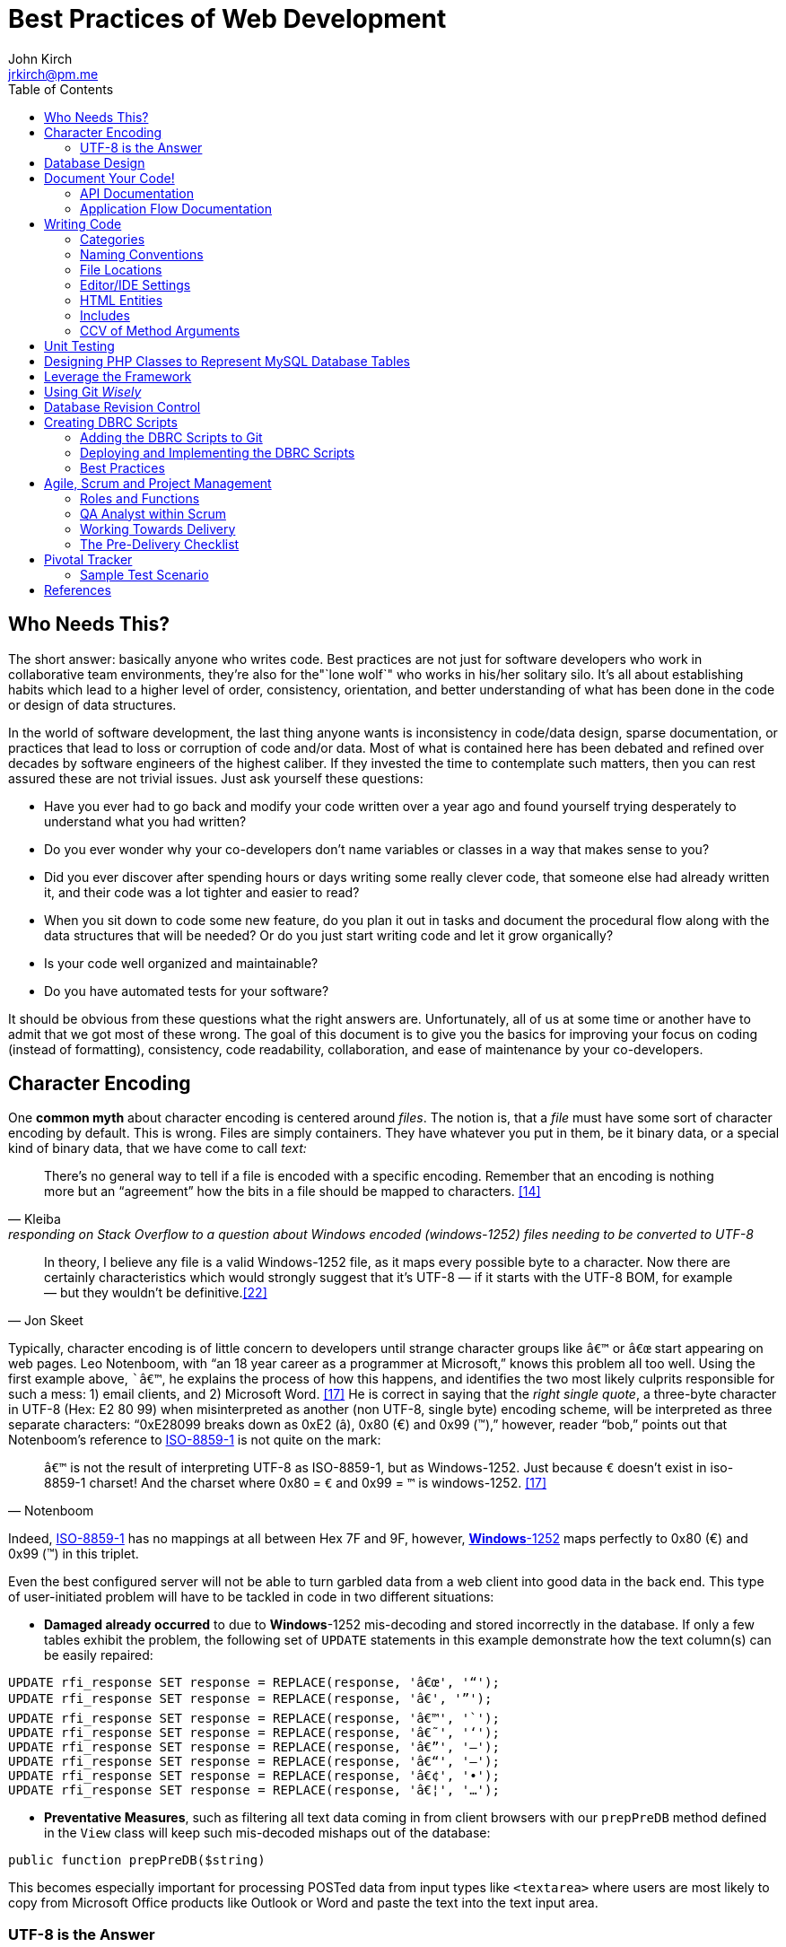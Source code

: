 = Best Practices of Web Development
John Kirch <jrkirch@pm.me>
:layout: post
:toc: left
:icons: font
:experimental: true

== Who Needs This?

The short answer: basically anyone who writes code.
Best practices are not just for software developers who work in collaborative team environments, they`'re also for the"`lone wolf`" who works in his/her solitary silo.
It`'s all about establishing habits which lead to a higher level of order, consistency, orientation, and better understanding of what has been done in the code or design of data structures.

In the world of software development, the last thing anyone wants is inconsistency in code/data design, sparse documentation, or practices that lead to loss or corruption of code and/or data.
Most of what is contained here has been debated and refined over decades by software engineers of the highest caliber.
If they invested the time to contemplate such matters, then you can rest assured these are not trivial issues.
Just ask yourself these questions:

* Have you ever had to go back and modify your code written over a year ago and found yourself trying desperately to understand what you had written?
* Do you ever wonder why your co-developers don`'t name variables or classes in a way that makes sense to you?
* Did you ever discover after spending hours or days writing some really clever code, that someone else had already written it, and their code was a lot tighter and easier to read?
* When you sit down to code some new feature, do you plan it out in tasks and document the procedural flow along with the data structures that will be needed? Or do you just start writing code and let it grow organically?
* Is your code well organized and maintainable?
* Do you have automated tests for your software?

It should be obvious from these questions what the right answers are.
Unfortunately, all of us at some time or another have to admit that we got most of these wrong. The goal of this document is to give you the basics for improving your focus on coding (instead of formatting), consistency, code readability, collaboration, and ease of maintenance by your co-developers.


== Character Encoding

One *common myth* about character encoding is centered around _files_.
The notion is, that a _file_ must have some sort of character encoding by default.
This is wrong.
Files are simply containers.
They have whatever you put in them, be it binary data, or a special kind of binary
data, that we have come to call _text:_

[quote,  Kleiba, "responding on Stack Overflow to a question about Windows encoded (windows-1252) files needing to be converted to UTF-8" ]
____
There`'s no general way to tell if a file is encoded with a specific encoding.
Remember that an encoding is nothing more but an "`agreement`" how the bits in a file should be mapped to characters.  <<kleiba>>
____


[quote, Jon Skeet]
____
In theory, I believe any file is a valid Windows-1252 file, as it maps
every possible byte to a character.
Now there are certainly characteristics which would strongly suggest that it`'s UTF-8 — if it starts with the UTF-8 BOM, for example — but they wouldn`'t be definitive.<<skeet>>
____


Typically, character encoding is of little concern to developers until strange character groups like `â€™` or `â€œ` start appearing on web pages.
Leo Notenboom, with "`an 18 year career as a programmer at Microsoft,`" knows this problem all too well.
Using the first example above, ``â€™`, he explains the process of how this happens, and identifies the two most likely culprits responsible for such a mess: 1) email clients, and 2)
Microsoft Word. <<notenboom>>
He is correct in saying that the _right single quote_, a three-byte character in UTF-8 (Hex: E2 80 99) when misinterpreted as another (non UTF-8, single byte) encoding scheme, will be interpreted as three separate characters: "`0xE28099 breaks down as 0xE2 (â), 0x80 (€) and 0x99 (™),`" however, reader "`bob,`" points out that Notenboom`'s reference to http://en.wikipedia.org/wiki/ISO/IEC_8859-1[ISO-8859-1] is not quite on the mark:

[quote, Notenboom]
____
`â€™` is not the result of interpreting UTF-8 as ISO-8859-1, but as Windows-1252.
Just because `€` doesn`'t exist in iso-8859-1 charset!
And the charset where 0x80 = `€` and 0x99 = `™` is windows-1252. <<notenboom>>
____

Indeed, http://en.wikipedia.org/wiki/ISO/IEC_8859-1[ISO-8859-1] has no mappings at all between Hex 7F and 9F, however, http://en.wikipedia.org/wiki/Code_page_1252[*Windows*-1252] maps perfectly to 0x80 (€) and 0x99 (™) in this triplet.

Even the best configured server will not be able to turn garbled data from a web client into good data in the back end.
This type of user-initiated problem will have to be tackled in code in two different situations:

* *Damaged already occurred* to due to **Windows**-1252 mis-decoding and
stored incorrectly in the database. If only a few tables exhibit the
problem, the following set of `UPDATE` statements in this example
demonstrate how the text column(s) can be easily repaired:

[source,sql]
----
UPDATE rfi_response SET response = REPLACE(response, 'â€œ', '“');
UPDATE rfi_response SET response = REPLACE(response, 'â€', '”');
UPDATE rfi_response SET response = REPLACE(response, 'â€™', '`');
UPDATE rfi_response SET response = REPLACE(response, 'â€˜', '‘');
UPDATE rfi_response SET response = REPLACE(response, 'â€”', '–');
UPDATE rfi_response SET response = REPLACE(response, 'â€“', '—');
UPDATE rfi_response SET response = REPLACE(response, 'â€¢', '•');
UPDATE rfi_response SET response = REPLACE(response, 'â€¦', '…');
----

* **Preventative Measures**, such as filtering all text data coming in
from client browsers with our `prepPreDB` method defined in the `View`
class will keep such mis-decoded mishaps out of the database:

//code,brush:php;first-line:128;
[source,php]
public function prepPreDB($string)


This becomes especially important for processing POSTed data from input types like `<textarea>` where users are most likely to copy from Microsoft Office products like Outlook or Word and paste the text into the text input area.


=== UTF-8 is the Answer

[quote, Harold, IBM Developer]
____
Universality is the first and most compelling reason to choose UTF-8.
It can handle pretty much every script in use on the planet today.

The real kicker is that by design, UTF-8 is a much more robust and easily
interpretable format than any other text encoding designed before or
since. First, unlike UTF-16, UTF-8 has no endianness issues. Big-endian
and little-endian UTF-8 are identical, because UTF-8 is defined in terms
of 8-bit bytes rather than 16-bit words. UTF-8 has no ambiguity about
byte order that must be resolved with a byte order mark or other
heuristics.

An even more important characteristic of UTF-8 is statelessness. Each
byte of a UTF-8 stream or sequence is unambiguous. In UTF-8, you always
know where you are – that is, given a single byte you can immediately
determine whether it`'s a single-byte character, the first byte of a
two-byte character, the second byte of a two-byte character, or the
second or third or fourth byte of a three- or four-byte character. <<harold>>
____

== Database Design

* *Database Table names* are _singular_ (not plural) and are all
lowercase with underscores, e.g. `acl_attribute_set`
* The *first column* of each database table should be named `id` and be
defined as `unsigned NOT NULL AUTO_INCREMENT`. Additionally, it should
be defined as a `PRIMARY KEY`.
* Create new tables with `Storage Engine: InnoDB` and
`Collation: utf8_unicode_ci`.
* Create _every_ table with a `PRIMARY KEY`. Without it, the PHP
Framework does not work as well. Having a `PRIMARY KEY` just makes life
easier when debugging.
* When creating `INT, SMALLINT` or `TINYINT` columns, change
`Attributes` to `UNSIGNED`.
* If the maximum value of an `INT` column will never exceed 65,000,
change the column type to `SMALLINT`. If it will never exceed 255, then
change it to `TINYINT`.
* Design columns functioning as `FOREIGN KEYS` (usually type `INT`) to
be `NULL` if there is a possibility that some rows in the table will not
have a match on any `PRIMARY KEY` column value of the foreign (joined)
table, since `FOREIGN KEY` constraints will never allow a value of 0
(the default value when inserting a new row with no value specified for
a column of type `INT` and `NOT NULL`).
* For columns functioning as a flag for "`either/or`" cases like
`yes/no, true/false,                     active/inactive, open/closed`,
etc. define them as `TINYINT` and use 1 or 0 instead.
* For short lookup tables, consider not creating a separate table at all
if there is little possibility of the contents ever changing _and_ the
lookup values will _not_ be used by any other tables. If these criteria
match, then set them up as a column of type `ENUM`, e.g.
`'Open','Investigating','Resolved','Workaround Found',                     'Resolution Not Possible','Closed'`.


== Document Your Code!

=== API Documentation

* All code should be thoroughly documented _before_ it is written. The
standard commenting style recognized by *Doxygen* should be used, e.g.

[source,php]
----
require_once 'Solr.php';
// $Id$
/**
 * @brief OASYS = Our Archival System
 * @author John Kirch
 * @details A class to transfer files between the Linux filesytem and Amazon S3 and index the files
 * along with the storage of rudimentary meta data.
 * @version 2.1
 */
// $Log$

class Oasys extends Core {
    public $id;
    public $fs;
    public $s3;
    public $sha1;
    public $size;
    protected $child_class = 'Oasys_Meta';
    protected $upgraded_column_names;
    protected $column_aliases;
    protected $s3_obj;
/**
 * @details \b $joined is an array of predefined structure used by Core->byId or Core->count() to determine which tables
 * are to be joined, the join relationships and conditions, and which columns from the foreign tables to be included
 * as "local" columns/public variables in the current class/object.
 * \li Each \b key of a \b$join array is the name of the class representing a foreign table to be joined. In this case
 * the first join is defined by referencing class name \em Oasys_Filetype
 * \li Each \b key in the array refrences a subarray of 4 key/value pairs. The keys are string value constants:
 * \li \b type defines which type of join to use.  In this case it will be a \b LEFT \b JOIN
 * \li \b class is \b NULL if the join is between \em this class/table (represented by the current class, \em Oasys)
 * and the table to be joined.  Notice that the second table to be joined (second key of this array, \em Oasys_Filetype_Icon)
 * has \b class set to another class/table, i.e. \em Oasys_Filetype because our class/table \em Oasys has no foreign key
 * column for joining the two tables, thus we must tell the framework which prevously joined class/table can be used for
 * joining, thus the value of 'Oasys_Filetype'
 * \li \b fk_column the column/public variable in \em this class/table that represents the foreign key on the
 * \b primary \b key \b column of the table to be joined.
 * \li \b columns is set to an \em array of \em string \em literals which represent the columns of the joined table
 * to be included as public variables when the object is instantied via the \em Core->byId method.
 */
    protected $joined = array(
        'Oasys_Filetype' => array(
            'type' => 'LEFT',
            'class' => null,
            'fk_column' => 'filetype_id',
            'columns' => array('ext','mime','filetype'),
        ),
        'Oasys_Filetype_Icon' => array(
            'type' => 'LEFT',
            'class' => 'Oasys_Filetype',
            'fk_column' => 'icon',
            'columns' => array('icon_filename'),
        ),
    );

/**
 * @param $id \em scalar Either an integer representing the primary key value of a row, or the SHA1 hash
 * @param $join_tables \em integer pseudo-boolean (0 or 1) or \em boolean flag to instruct method to join tables or not
 * @param $s3_ssl integer pseudo-boolean (0 or 1) or boolean flag to override value set in
 *         /config/siste_config.php
 *         If it evaluates to TRUE, then the S3 class will attempt to coommunicate with the S3 bucket over SSL.
 */
    function __construct($id=null,$join_tables=null,$s3_ssl=null) {
        parent::__construct();
        $join_tables = $this->setDefault($join_tables,$this->join_tables);
        $join_tables = $this->boolval($join_tables);
----

To see how these comments were rendered into beautiful documentation, see our API Documentation for the http://w3.cpmtoolbox.com/api_docs/html/classOasys.html[Oasys class], then scroll down to the sections on *Detailed Description* and **Constructor & Destructor Documentation**.

=== Application Flow Documentation

* In accordance with the best practice of writing the documentation
before writing a single line of code, here is an example of how that
might unfold:

[source,php]
----
/*    Script to showcase the power of the Framework

    * Focus our demo on Change Orders with Project ID = 5926
    * Define our One-to-Many relationship as 1 Parent Project to many Change Orders
    * Get the IDs of the Change Orders belonging to Project ID 5926
    * Create a subset of Change Order Numbers we wish to display
    * Define which Change Order columns we wish to display
    * Define which Change Order Line Item columns we are interested in displaying
    * FOR EACH Change Order ID now in the list of interesting Change Order IDs
        +    Instantiate an object of class Change_Order using this Change Order ID
        +    IF this Change Order Number is in our list of interesting Change Orders then show it:
            *    Convert the Change_Order Object into an array of keys => values akin to the
                arrays returned by MDB2::getRow , i.e. an array of column_name => row_value pairs
            *    Set up the Primitive UI/Output for demo purposes
            *    Output the results using the inherited "dump" method
            *    Get the IDs of the Change Order Line Items belonging to this Change Order
            *    FOR EACH Change_Order_Item, now that we have a list of their row IDs:
                +    Instantiate an object of class Change_Order_Items using this Change Order Item row ID
                +    Convert the Change_Order_Item Object into an array of keys => values akin to the
                    arrays returned by MDB2::getRow , i.e. an array of column_name => row_value pairs
                +    Output the results using the inherited "dump" method
            *    END of iteration over each Change_Order_Item
            *    Now that we're finished with this Change Order and its line items, output a separator line
        + END IF Block for our subset of interesting Change Order Numbers
    * END iteration over the returned Change Order IDs
*/
----
* Once the application flow has been documented in the form of code comments, the process of inserting the actual code becomes a trivial pursuit:

[source,php]
----
// Focus our demo on Change Orders with Project ID = 5926
$project = new Project(5926);

// Define our One-to-Many relationship as 1 Parent Project to many Change Orders
$project->child_class = 'Change_Order';
echo "$project->name - $project->brand [Oracle ID: $project->oracle_id]";

// Get the IDs of the Change Orders belonging to Project ID 5926
$change_orders = $project->children();

// Create a subset of Change Order Numbers we wish to display
$co_numbers = array(8,11,12,13,16);

// Define which Change Order columns we wish to display
$co_columns = array(
    'number','total_not_to_exceed','overhead_profit','permit_fee',
    'sales_tax','reason_code','po_number','cas_number','processed_date'
);
// Define which Change Order Line Item columns we are interested in displaying
$co_item_columns = array('wbs_code','category','type','units','cost','description');

// FOR EACH Change Order ID now in the list of interesting Change Order IDs
foreach ($change_orders as $co_id) {
    // Instantiate an object of class Change_Order using this Change Order ID
    // This line could also have been written as:
    // $co = new Change_Order($co_id);
    $co = new $project->child_class($co_id);

    // IF this Change Order Number is in our list of interesting Change Odrers then show it
    // See lines 52,53
    if (in_array($co->number,$co_numbers)) {

        // Convert the Change_Order Object into an array of keys => values akin to the
        // arrays returned by MDB2::getRow , i.e. an array of column_name => row_value pairs
        $co_info = $co->valuesOf($co_columns,$formatted=1);

        // Set up the Primitive UI/Output for demo purposes
        echo "Change Order:";
        // Output the results using the inherited "dump" method
        $co->dump($co_info);

        // Get the IDs of the Change Order Line Items belonging to this Change Order
        // Unlike $project->children(), there is no need to specific a value of
        // $co->child_class because it has only 1 child: Change_Order_Item  which is
        // Pre-defined in the Change_Order class:
        // public $child_class = 'Change_Order_Item';
        $co_items = $co->children();

        // FOR EACH Change_Order_Item, now that we have a list of their row IDs:
        foreach ($co_items as $co_item_id) {
            // Instantiate an object of class Change_Order_Items using this Change Order Item row ID
            $co_item = new $co->child_class($co_item_id);

            // Convert the Change_Order_Item Object into an array of keys => values akin to the
            // arrays returned by MDB2::getRow , i.e. an array of column_name => row_value pairs
            $co_item_info = $co_item->valuesOf($co_item_columns,1);

            // Output the results using the inherited "dump" method
            echo "Change Order Line Item:";
            $co->dump($co_item_info);
        } // END of iteration over each Change_Order_Item
        // Now that we're finished with this Change Order and its line items, output a separator line
        echo "";
    } // END IF Block for our subset of interesting Change Order Numbers
} // END iteration over the returned Change Order IDs
----

== Writing Code

Once the documentation has been finished and the procedural flow of the application have been laid out in code comments, a developer might think, the only remaining task would be to focus on the mechanics of writing the PHP code.
There are some higher level considerations that need attention before going any further.
Questions like, "`What about PHP classes functioning as general purpose libraries that are not procedural in nature?`"
Or, "`How should I name my variables?`"
Also, "`Where should my PHP scripts be stored within the filesystem?`"

=== Categories

Some of the questions above can only be answered within the context of
_code purpose_.
Once we establish the various categories of PHP scripts, how we name them, where they should be placed within the server`'s file system and whether or not they need special access permissions leads us to establish these basic categories:

* *CSS*
.  Site specific themes
.  Special purpose CSS styles, e.g. for internal documentation
* *HTML* files for static content or includes
* *Javascript* and/or *jQuery* scripts/plugins
* *PHP* code
. *Back-end libraries* comprised entirely of classes, e.g. our
framework or tool-specific libraries
. *Front-end scripts* directly responsible for generating UX/UI, i.e.
devoid of of class definitions. This can also include helper scripts for
processing form data send by the user, or Ajax calls. These scripts are
typically highly procedural.
. Unit Tests
. *Back-end _scripts_* run via `cron` for data feeds or system maintenance

These categories listed above will be referred to later on when
establishing the various best practices specific to them.

=== Naming Conventions

* *Class names* are CamelCased, with an initial capital, e.g.
+
[source,php]
----
class BadFunctionCallException extends LogicException{}
----
+
* Class names *defining Database Tables* mimic the table
name, but capitalize the first letter of each element, e.g. the DB table
`acl_attribute_set` is represented by
+
[source,php]
----
class Acl_Attribute_Set extends Core {
    public $id;
----
+
* Function names are CamelCased with an initial lowercase.
+
[source,php]
----
public function byItemIdPriceEffectiveDate($item_id,$date) {
----
+
* *Avoid prepending the word _get_ to Method or Function names* if possible.
+
[source,php]
----
public function mostRecent($where=null) {
----
+
is preferred over
+
[source,php]
----
public function getMostRecent($where=null) {
----
+
* *File names* containing PHP Classes following the same pattern as the class name, `MaterialOrder.php`
* Try to have only **one PHP Class per file**, unless the classes form a
semantic group that are usually used frequently used together by
application code or have strong dependencies on each other
* *PHP application script filenames* are all lowercase with underscores,
e.g. `finalize_bid.php`
* *PHP variable names* follow the same rules as PHP application script filenames: are all lowercase with underscores, e.g. `$parent_id_column`
* Use lowercase forms of *reserved keywords* unless PHP documentation uses caps, e.g. `true | false | null | self  `
however *constants* are usually in caps: `ENT_QUOTES  | PREG_SET_ORDER `

=== File Locations

* PHP Back-end libraries: __docroot__`/lib/`
* PHP Front-end scripts: __docroot__`/projects/module/`
* PHP Unit Tests: __docroot__`/lib/unit/`

=== Editor/IDE Settings

Configure your editor or http://en.wikipedia.org/wiki/Integrated_development_environment[IDE] as follows:

* **UNIX line endings**: `\n`, _not_ Windows `\r\n`.
* **Indentation**: The debate over (hard) `TABS` versus _soft tabs_ (4
spaces), is anything but new. Each has its pros and cons. But, to be more mainstream and "compatible" with the majority of web development teams and the languages they typically use, _soft tabs_ seems to get the popular vote. Consequently, all new code should contain only _soft tabs_.
* **Display Whitespace**: In
https://www.jetbrains.com/phpstorm/documentation/[PhpStorm] this can be
turned on via [File] [Settings] [Editor] [General] [Appearance]. Trailing whitespace is like an unmade bed. If your IDE has setting to automatically remove trailing whitespace, make sure it is activated.
* **Encoding**: `UTF-8`, _not_ `ISO-8859-1`, and most certainly never
`Windows-1252`

=== HTML Entities

*When Should One Use HTML Entities?*
Very rarely.
"`It seems that currently the best practice is to forgo using HTML entities and use the actual UTF-8 character instead.
The reasons listed are as follows:

. UTF-8 encodings are easier to read and edit for those who understand what the character means and know how to type it.
. UTF-8 encodings are just as unintelligible as HTML entity encodings for those who don`'t understand them, but they have the advantage of rendering as special characters rather than hard to understand decimal or hex encodings.

[quote,Brendel]
____
As long as your page`'s encoding is properly set to UTF-8, you should use the actual character instead of an HTML entity.
____

=== Includes

First of all, http://us2.php.net/manual/en/function.require.php[read up on] the differences between `include, require,` and `require_once`.
Second, note that they are PHP statements (not functions), and you do not need to use parentheses around the filename.

* Use `require_once` for PHP Back-end library files.
* Use `include` for anything else that gets used more than once in the codebase.

=== CCV of Method Arguments

What is CCV?
Just another example of America`'s love of three-letter acronyms.
Actually, for lack of a better label, **C**ontent/**C**ontext **V**alidation of class method arguments is an attempt prevent developers from passing incorrect arguments that could otherwise return invalid results or a `FATAL ERROR`.
It should always be employed when an argument requires an `OBJECT` instead of a string, or is there is high risk of ambiguity in the variable type, e.g. `$user` (id, name, or object?) or for instance `$date_onsite_planned` (string, integer, DateTime object, or CpmDateTime object?).

Some of the built-in PHP functions such as these can be employed with some degree of success:
`is_​array, is_​bool, is_​callable, is_​double, is_​float, is_​int, is_​integer, is_​long, is_​null,is_​numeric, is_​object, is_​real, is_​resource, is_​scalar, is_​string, isset`.
Never use `is_​object` when you can lock it down to the specific class with `instanceof`. It should also be noted that `is_a` is a function, whereas `instanceof` is a language construct.

Examples of CCV:

// code,brush:php;first-line:24;highlight:[24,31]
[source,php]
----
public function __construct($id=null,$user=null) {
        parent::__construct();
        if($id && is_numeric($id)){
                $this->byId($id);
        } else if (strlen($id)) {
                $this->byName($id);
        }
        if ($user instanceof User)
                $this->code = $user->language;
}
----

// code,brush:php;first-line:413;highlight:[415,421,423]
[source,php]
----
class Log extends View {
    public $html;
    public $options = array(
        'input' => 'text',        // or 'html'
        'output' => 'html',     // also 'text' or 'raw'
        'append' => null,        // or 'echo' which will immediately echo the input
    );

    function __construct($options) {
        parent::__construct();
        if (is_array($options) && count($options)) {
            $this->options['input'] = $this->setDefault($options['input'],$this->options['input']);
            $this->options['output'] = $this->setDefault($options['output'],$this->options['output']);
            $this->options['append'] = $this->setDefault($options['append'],$this->options['append']);
        }
    }

----

// code,brush:php;first-line:2030;highlight:[2030,2032,2034,2036]
[source,php]
----
    function __construct($user = NULL, $store = NULL, $project = NULL) {
        parent::__construct();
        if ($user instanceOf User)
            $this->user = $user;
        if ($store instanceOf Store)
            $this->store = $store;
        if ($project instanceOf Project)
            $this->project = $project;
----


== Unit Testing

Our Scrum trainer, Mike Cohen, stressed writing unit tests _before_ writing the application code.
"`At the base of the test automation pyramid is unit testing. Unit testing should be the foundation of a solid test automation strategy and as such represents the largest part of the pyramid.`" link:#cohen[[Cohen]]

So you might think unit testing is ho hum and just icing on the cake?
The PHP developers Mike Naberezny and Matthew Weier O`'Phinney at Zend don`'t share this opinion.
Twelve of their slides (38-49) for their presentation on PHP Developer Best Practices were dedicated to the topic.link:#naberezny[[Naberezny/O`'Phinney]]
The following are some of the main points – taken verbatim – from those slides (my emphasis added in boldface):

* Untested code can be fragile and prone to regression.
* *No time to write tests? Start writing tests instead of reloading your browser and doing senseless debugging. Increase your productivity and product quality.*
* Start by testing the most critical aspects of your code, strive for testing all of your code. Be practical.
* link:#bergmann[PHPUnit] is one of the most feature-rich and widely-used testing frameworks.
* Learning to write good object oriented code that is easily testable takes practice and discipline.
* *Wrapping your functions in classes is not the same as object oriented design.*
* A great deal of PHP code is extremely difficult to test due to poor design.
  Learn to design for testability.
* Increase your confidence in changes. Your tests will fail if you break something.

To see some examples of PHPUnit testing for the CPM Toolbox, browse the appropriate link:#scripts[relative path].

== Designing PHP Classes to Represent MySQL Database Tables

Our in-house PHP Framework offers special Core methods tailor made for querying and manipulating MySQL database tables:

// code,brush:php;first-line:406;
[source,php]
----
public function byId($id,$join_tables=null)
----

// code,brush:php;first-line:477;
[source,php]
----
public function byName($name,$join_tables=null)
----

// code,brush:php;first-line:491;
[source,php]
----
public function byWhere($where=null,
                        $order_by=null,
                        $return_scalar_for_single_row=1,
                        $limit=0,
                        $offset=0)
----

// code,brush:php;first-line:883;
[source,php]
----
public function add($data)
----

// code,brush:php;first-line:925;
[source,php]
----
public function update($new_values,$where=null)
----

// code,brush:php;first-line:944;
[source,php]
----
public function delete($val)
----

// code,brush:php;first-line:954;
[source,php]
----
public function columnSum($column,$where=null)
----

// code,brush:php;first-line:965;
[source,php]
----
public function deactivate($val=null)
----

// code,brush:php;first-line:545;
[source,php]
----
public function mostRecent($where)
----

// code,brush:php;first-line:556;
[source,php]
----
public function count($where)
----

// code,brush:php;first-line:748;
[source,php]
----
public function idName($name_column=null,
                       $case=null,
                       $where=null,
                       $order_by=null)
----

// code,brush:php;first-line:777;
[source,php]
----
public function nameId($name_column=null,
                       $case=null,
                       $where=null)
----

// code,brush:php;first-line:798;
[source,php]
----
public function listOfNames($ids=null,
                            $name_column=null,
                            $case=null,
                            $delimiter=null)
----

// code,brush:php;first-line:814;
[source,php]
----
public function listOfShortNames($ids)
----

// code,brush:php;first-line:818;
[source,php]
----
public function allIds($active=1)
----

// code,brush:php;first-line:825;
[source,php]
----
public function allRecords($active=1)
----

// code,brush:php;first-line:832;
[source,php]
----
public function assoc($where=null,
                      $order_by=null,
                      $limit=0,
                      $offset=0)
----


// code,brush:php;first-line:849;
[source,php]
----
public function duplicates($rec_to_add)
----

These methods require you to set certain public and/or protected
variable names in the PHP class defining the MySQL table in order to
function properly. The most commonly used special purposed, DB-centric
PHP variables are:

___________________________________________________________________________________________________________________________________________________________________________________________________________________________________________________________________
`$id, $active, $pk, $table, $index_column, $name_column, $shortname_column, $active_column,                         $has_active_column, $modified_column, $delimiter, $join_tables, $parent_fk_colmn, $child_class,                         $data_type `
(public_variable_name =>
data_type),`                         $upgraded_column_names` (array of
old_column_name =>
new_public_variable_name),`                         $child_class, $group_by, $column_aliases`
(array of public_variable => alias_public_variable_name),
`                         $unique` (array of column_names which when
__combined__, must be unique), `                         $joined` (a
complex array of arrays defining table joins; see
http://w3.cpmtoolbox.com/api_docs/html/classOasys.html[details] under
the _Member Data Documentation_ section [bottom of the document])
___________________________________________________________________________________________________________________________________________________________________________________________________________________________________________________________________

* Specialized Public (or Protected) Variables with reserved functions
within the Framework, e.g.

[source,php]
----
public $id;
public $active;
protected $order_by = array('date'=>'DESC'); // See class Mim_Price
public $name_column = 'brand';  // See class Brand
public $shortname_column = 'short'; // See class Brand
public $delimiter = ', ';  // See class Brand
public $data_type = array(
    // Valid, supported data_type values are:
    //        'date','datetime','currency','percent','number'
    'sourcing_approval_date' => 'datetime',
    'vendor_quote_review_date' => 'datetime',
    'vendor_shipping_review_date' => 'datetime',
    'rts_date' => 'date',
    'rts_marked_date' => 'datetime',
    'ship_date' => 'date',
    'shipping_marked_date' => 'datetime',
    'receive_date' => 'date',
    'received_marked_date' => 'datetime',
);
protected $join_tables = 1;
protected $table = 'cmr_lines';
protected $pk = 'cmr_line_id';
protected $has_active_column = 1;
protected $upgraded_column_names = array(
    'cmr_line_id' => 'id',
    'shipping_tracking_information' => 'tracking',
);
protected $parent_fk_column = 'cmr_id';
protected $child_class = 'Project'; // See class Store
protected $group_by = 'cmr_id';
protected $unique = array(
    'cmr_id',
    'item_id',
    'active',
);
protected $column_aliases = array('sku'=>'part_number');
protected $joined = array(
    'Mim_Item' => array(
        'type' => 'INNER',
        'class' => null,
        'fk_column' => 'item_id',
        'columns' => array('description'),
    ),
    'Mim_Parent_Child' => array(
        'type' => 'INNER',
        'class' => 'Mim_Item',
        'fk_column' => 'parent_child_id',
        'columns' => array(),
    ),
    'Mim_Sku' => array(
        'type' => 'INNER',
        'class' => 'Mim_Parent_Child',
        'fk_column' => 'parent_id',
        'columns' => array('sku'),
    ),
    'Vendor' => array(
        'type' => 'LEFT',
        'class' => 'Mim_Sku',
        'fk_column' => 'vendor_id',
        'columns' => array('vendor_id','vendor_name'),
    ),
);
----
* It is *absolutely required* that the _minimal_ `__construct` method be
this boiler plate code, where `$id` represents the value of the PRIMARY
KEY of a row in the table:

[source,php]
----
function __construct($id=null) {
    parent::__construct();
    if ($id) {
        $this->byId($id);
    }
}
----

* In the case of table with a _unique_ name column, the protected or
public variable `$name_column` should be set to the name of that column
in the schema, and the following boiler plate `__construct` method
*must* include the `ELSEIF BLOCK` allowing for the developer to
optionally instantiate an object using a value in that _name_ column:

[source,php]
----
function __construct($id=null) {
    parent::__construct();
    if ($id && is_numeric($id)){
        $this->byId($id);
    } elseif (strlen($id)) {
        $this->byName($id);
    }
}
----

* Use the following boiler plate `__construct` method if the class
representing a MySQL Database Table should have the option to join
related tables:

[source,php]
----
function __construct($id=null,$join_tables=null) {
    parent::__construct();
    $join_tables = $this->setDefault($join_tables,$this->join_tables);
    $join_tables = $this->boolval($join_tables);
    if ($id && is_numeric($id)) {
        $this->byId($id,$join_tables);
    } elseif (strlen($id)) {
        $this->byName($id,$join_tables);
    }
}
----

* Any additional input arguments should be in second (or third, if
`$join_tables` is present) position, i.e. in _last_ or _final_ position:

== Leverage the Framework

* To build upon the concepts touched upon in the link:#db_class[PHP DB
Classes] section, and to demonstrate the actual execution of the code
sample from the previous section on link:#app_flow[Application Flow
Documentation], the efficiency of the using framework classes and
methods shines here. The output generated by the following code can be
viewed here: link:/demo/children/[Change Orders on Project ID 5926]

[source,php]
----
// Perfect Example of Leveraging the Framework
// Let's take a look at how tight this code really is without the comments.
// That's a lot of functionality for only 26 lines of code:
$project = new Project(5926);
$project->child_class = 'Change_Order';
echo "$project->name - $project->brand [Oracle ID: $project->oracle_id]";
$change_orders = $project->children();
$co_numbers = array(8,11,12,13,16);
$co_columns = array(
    'number','total_not_to_exceed','overhead_profit','permit_fee',
    'sales_tax','reason_code','po_number','cas_number','processed_date'
);
$co_item_columns = array('wbs_code','category','type','units','cost','description');
foreach ($change_orders as $co_id) {
    $co = new $project->child_class($co_id);
    if (in_array($co->number,$co_numbers)) {
        $co_info = $co->valuesOf($co_columns,$formatted=1);
        echo "Change Order:";
        $co->dump($co_info);
        $co_items = $co->children();
        foreach ($co_items as $co_item_id) {
            $co_item = new $co->child_class($co_item_id);
            $co_item_info = $co_item->valuesOf($co_item_columns,1);
            echo "Change Order Line Item:";
            $co->dump($co_item_info);
        }
        echo "";
    }
}
----

Defining the `public $data_type` array for certain DB columns that store
currency values, percent values, and numeric values in the
`Change_Order` and `Change_Order_Item` classes respectively, defining
the `Change_Order` class to be the `$child_class` of the `Project`
class, defining the `Change_Order_Item` class to be the `$child_class`
of the `Change_Order` class, along with the use of the `Core` methods
`children()` and `valuesOf($column_names,$format=[0 or 1])` was pivotal
in demonstrating the true power of the framework. +
Once these tools are put into play, there is hardly a need for writing
SQL queries or to format percent values, dollar amounts, or date/time
formats coming out of the database:

----
        [total_not_to_exceed] => $3,900.00
        [overhead_profit] => 6.00%
        [permit_fee] => $0.00
        [sales_tax] => $0.00
        [processed_date] => 05/31/2012 06:32 am
        [units] => 109
        [cost] => $20.23
----

(see the output from link:/demo/children/[Change Orders on Project ID
5926])

== Using Git _Wisely_

Revision control systems like CVS, SVN, Git, or Hg play a major role in
collaborative software development. Curiously enough, they are even used
by non-software developers who need to refine text documents through
several iterations of revision and by individual software developers
working in their own silo apart from any collaborative projects. The
benefits of being able to go back to previous versions of your code,
back to a "`last known working configuration,`" or to fork off a new
branch and "`take a walk on the wild side`" with your application without
having to destroy a stable working version are enormous. The power of
new tools like SVN, Git, or Hg are, however, like a double-edged sword:
if not careful, you may end up hurting yourself or your fellow
co-developers. With Git`'s distributed RCS design, a lot of that danger
has been mitigated, however, when used unwisely or carelessly, there is
still a possibility of shooting oneself in the foot. These best
practices should be effective in avoiding those pitfalls:

* **_Know_ which branch you currently have checked out**. `git branch`
should be easy to find in your Linux (or OS X) command line history. If
you already started work and made changes with the wrong branch checked
out, there is way to resolve this problem for each of two possible
situations:
. **The code is new**, i.e. a new file that is not yet being tracked
in Git: +
 `git checkout <__correct branch name__>` +
 After completing work on the new item(s), do a +
 `git add <__new_filename__>` +
 And then a `git commit`
. *The code is already being tracked* and attempting to checkout the
correct branch results in a Git error message telling you that your
changes would be lost if it were to allow you to check out the other
branch: +
 Complete your work as usual as if this is the correct branch, but note
the names of those files you have altered. +
 Do a `git add  <__name of altered file__>` for each and every file
you have altered, then: +
 `git commit` +
 Copy the SHA1 hash of this new commit into your Clipboard buffer +
 `git checkout <__correct branch name__>` +
 `git cherry-pick <__SHA1 hash__>` +
* *Make a backup copy of your working branch.*
Never trust the integrity of the de facto "`central Git repository`" (usually called _origin_).
This is not because Git might mangle or lose your code, rather it is solely due to human error, like pushing untested code into the parentrepository, that you need to be cautious.
This is actually the very reason we switched to Git.
At least we have enough copies of working branches in our 7 or 8 repositories that recovery is almost always an easy task.
Not so with a non-distributed, "`Central Repository`" architecture like Subversion (SVN).
At any rate, once you have your branch in a good working state, make a backup of that branch with some name you will remember, like _my_prod_ or maybe _prod_stable_ e.g.: + `git branch -f prod_stable`
* *Do only* `git pull` *and hit* kbd:[Return] now that our Git configs have been rewritten to _always_ pull from the correct remote branch
_automatically_. *Do not specify the remote repository and branch.*
This is dangerous and very prone to user error:

[WARNING]
====
`git pull origin <__branch__>` must be the _same_ branch name as the
one you currently have checked out, otherwise you will be _merging_
changes from the wrong branch into your current branch, a change that
unfortunately is very time consuming to rectify if a backup — as
described immediately above — has not been created.
====

* *When composing a comment for a commit, write as much detail as you
can.* Comments like "`fixed some stuff`" are counterproductive and help no
one, including yourself when you eventually have to go back and maintain
that code later on.
* **Always include the correctly formatted Pivotal Tracker ID in your
Git comments**, e.g. `[#74894116]`
* Which is better?
Fewer commits with maybe hundreds of lines of new or changed code?
Or, several commits, each containing only related code changes?
It depends:

.  **For _new_ tools or features that have not yet been released**,
ever, for which you will will be using `git add` to get them into Git,
*bundle them all up into a single commit.* If you`'ve already been doing
incremental commits in your sandbox Git repository, that is great. It is in
itself a "`best practice.`"
Just use `git log` to count how many of these incremental commits you have made, e.g. let`'s say you made 12 commits,
now you can run a _rebase_ to roll them into a single commit: +
 `git rebase -i HEAD~12` +
 during which you will be thrown into `vi` to edit all the lines except the first line (the oldest commit) and change the command in the first column to be a single letter "`s`" which stands for "`squash.`"
After saving this with kbd:[Esc] `:wq`, you will once again be thrown into `vi` to edit the comments, which if your original comments were good, all you will need to do is remove some empty lines and Git hints/labels inserted by Git Rebase, otherwise you`'ll need to compose a comprehensive set of comments from scratch.
After saving the comments with kbd:[Esc] `:wq`, the interactive Git Rebase process should be complete.
.  *For all other situations, bug fixes, updates, upgrades, and minor
new features to existing tools,* the best practice is to have a 1-to-1
relationship between each single fix, update, minor new feature and its
commit. In other words, do _not_ bundle unrelated features, updates, or
bug fixes into a larger commit.
If one ever has to back out of a code update because it is not working as planned, then it will be much easier to remove a single "`unsuccessful feature`" by itself than to have to remove, e.g. a _combined_ commit of "`unsuccessful feature`" + "`successful bug fix`" since this will require re-editing the code to put the "`successful bug fix`" back into the codebase, and then making a new separate commit for the "`successful bug fix.`"
*In short, for most situations, frequent, single-topic commits are the best practice.link:#hayes[[Hayes]]*
* Before you commit changes, _know_ what you are really committing: `git diff`
* Always perform a `git pull` _before_ your `git push all`
* Try to maintain a consistent, preventative workflow, e.g.
.  Check out your `prod` branch
.  Fix some bug in the code based on a bug report in Pivotal Tracker
.  Test your bug fix thoroughly
.  Commit and push your changes to the central Git repository for someone
else to QA:


[source,terminal]
----
git branch                  # to verify you are on the correct branch, in this case "prod"
git branch -f prod_working  # to make a backup of a known "good" prod branch
git pull                    # retrieve any new commits that may have been pushed to origin
git add filename.php        # substitute filename.php with the real filename of the file you altered
# Include the Pivotal Tracker ID in your Git comment
git commit -m '[#74894116] Enabled Directors access to comment on RFI'
git push all
----

* *Merge Conflicts* and How to resolve them +
+
Git inserts 3 lines of demarcation in each source code file, in which the changelog has found conflicts that cannot be resolved by standard logic. In these cases human intervention is required.

[source,terminal]
----
<<<<<<< HEAD:mergetest
    $test = array();
    $count = 0;
    $max_num = 5000;
    $debug = false;
=======
    $temp = array();
    $i = 0;
    $max_num = 10000;
    $debug = true;
>>>>>>> 4e2b407f501b68f8588aa645acafffa0224b9b78:mergetest
----

`<<<<<<<` indicates the start of the lines that had a merge conflict. This first block of code is from the file (usually labeled HEAD) that you were trying to merge the changes into.
`=======` Indicates the break point used for comparison. It separates the changes that have been committed (the first block of code above this double-line) from the changes coming from the merge (the second block of code below this double-line) to visually see the differences.
`>>>>>>` Indicates the end of the block of code that had a merge conflict. Conflicts can only be resolved by manually editing the file. This is typically accomplished by choosing one of the two code blocks to keep and discarding the other one.

[IMPORTANT]
====
The three lines inserted by Git `<<<<<<<`, `=======`, and `>>>>>>` must be removed or you will be pushing broken code to team members, or even worse, to the live, production site!
====

The easiest way to check for any remaining lines of merge conflict demarcation is to leverage git grep:

[source,terminal]
----
$ git grep -nI '<<<<<'
$ git grep -nI '>>>>>'
test.php:187:>>>>>>> 16153ab7cee2bfcd73023caae4e00ffa21868c5c
test.php:403:>>>>>>> 16153ab7cee2bfcd73023caae4e00ffa21868c5c
----

In this example, it becomes readily apparent that the PHP script file test.php had two different merge conflicts.
Although the two conflicting blocks of code appear to have been resolved, the failure to remove the third line of merge conflict demarcation in both cases will result in a FATAL syntax error should this web page be visited.

== Database Revision Control

In his blog, http://blog.codinghorror.com/[_Coding Horror_], Jeff Atwood writes,

[quote]
____
When I ask development teams whether their database is under version control, I usually get blank stares.…

When it comes to version control, the database is often a second or even third-class citizen.…

I don`'t know how you can call yourself a software engineer and maintain a straight face when your database isn`'t under exactly the same rigorous level of source control as the rest of your code. <<atwood>>
____

Atwood`'s co-author, Scott Allen, asserts there are three rules for
successfully working with databases <<allen-1>>

. Never use a shared database server for development work.
. Always Have a Single, Authoritative Source For Your Schema.
. Always Version Your Database.

Fortunately, we have been adhering to the first two rules for years now.
Each developer works in their own sandbox with their very own database.
The single authoritative source for our schema has traditionally been
the production database, once changes have been tested, QA`'ed, and
implemented on the production machine. It`'s the third rule that has been
a gray area for some time. Daily snapshots of the production database
and replication to a remote database server are better than nothing, but
there is certainly room for improvement.

In our shop, we basically have two very different categories of database changes that need archival:

. Day-to-day end-user transactions, e.g. new bids, orders, approvals,
alerts, etc.
. Structural changes to the database (new tables, indices, column
data-type changes, etc.) and changes to tables whose primary function is
data normalization, e.g. new records or updates to tables like `users`,
`brand`, `oasys_folder`, etc.

The first category is so extensive and volatile with end-users
constantly creating and updating orders and requests 24x7 that the
simplest and most effective approach is a combination of real-time
replication to a remote database server functioning as a slave along
with daily snapshots using the following naming convention:

[source,terminal]
----
mysqldump -uroot -ppassword cpmtoolbox > yyyymmdd_His-cpmtoobox.sql
----

The second category, however, is one of very special concern for
developers and testers. In Allen`'s related article on versioning
databases, he mentions _change_ scripts:

[quote, Allen]
____
By "`change`", I mean a change to a table, index, key, constraint, or any
other object that requires
http://en.wikipedia.org/wiki/Data_Definition_Language[DDL], with the
exception of views, stored procedures, and functions.
____

His change scripts seem to be focused on the same database changes
described in this second category. For these types of changes we use a
second bare Git Repository called "`sql`" located under
`/opt/git/sql.git`.

== Creating DBRC Scripts

It is an extremely bad practice to do one`'s database development work in
the Production Database. In many cases, it is not even possible without
disrupting normal website operations for our endusers. No matter where
the iterative design process is happening, it does not lend itself to
collaboration or the tracking of design/structural changes over a long
period of time. By leveraging Git and creating SQL scripts to be
versioned, these roadblocks are removed.

In the "`sql`" Git Repository you cloned under your home directory, you
will need to create robust SQL scripts that can be reloaded without
causing errors or loss of existing data.
*There are basically three
kinds of scripts/situations you will need to master* until this process becomes automated (or a web front end is written for it):

. *Basic table changes that can be loaded repetitively without causing
errors.* This type will mostly consist of changing data or collation
type of existing columns. Here is a good example:
+
[source,sql]
.convert_users_to_utf8.sql
----
/* Upgrade users table to UTF-8 from Latin-1 */
/* This is to ensure that old data in Latin-1 encoding gets correctly converted to UTF-8 without corruption. */
ALTER TABLE  `users` DEFAULT CHARACTER SET utf8 COLLATE utf8_unicode_ci;
ALTER TABLE `users`
  CHANGE `username` `username` VARCHAR(30) CHARACTER SET utf8 COLLATE utf8_unicode_ci NULL DEFAULT NULL,
  CHANGE `password` `password` VARCHAR(64) CHARACTER SET utf8 COLLATE utf8_unicode_ci NULL DEFAULT NULL,
  CHANGE `user_hash` `user_hash` VARCHAR(64) CHARACTER SET utf8 COLLATE utf8_unicode_ci NULL DEFAULT NULL,
  CHANGE `name` `name` VARCHAR(255) CHARACTER SET utf8 COLLATE utf8_unicode_ci NULL DEFAULT NULL,
  CHANGE `first_name` `first_name` VARCHAR(64) CHARACTER SET utf8 COLLATE utf8_unicode_ci NULL DEFAULT NULL,
  CHANGE `last_name` `last_name` VARCHAR(64) CHARACTER SET utf8 COLLATE utf8_unicode_ci NULL DEFAULT NULL,
  CHANGE `title` `title` VARCHAR(64) CHARACTER SET utf8 COLLATE utf8_unicode_ci NULL DEFAULT NULL,
  CHANGE `email` `email` VARCHAR(255) CHARACTER SET utf8 COLLATE utf8_unicode_ci NULL DEFAULT NULL,
  CHANGE `type` `type` VARCHAR(30) CHARACTER SET utf8 COLLATE utf8_unicode_ci NULL DEFAULT NULL,
  CHANGE `wwr_import_name` `wwr_import_name` VARCHAR(255) CHARACTER SET utf8 COLLATE utf8_unicode_ci NULL DEFAULT NULL,
  CHANGE `brands` `brands` VARCHAR(50) CHARACTER SET utf8 COLLATE utf8_unicode_ci NULL DEFAULT NULL,
  CHANGE `zone` `zone` VARCHAR(50) CHARACTER SET utf8 COLLATE utf8_unicode_ci NULL DEFAULT NULL;
----
. *Structural additions* (columns, indices, etc.) to a table *that would normally cause errors or fail if run repetitively* on the same table. An example:
+
[source,sql]
.create_users_add_language.sql
----
/* Add the new column "language" in a way that MySQL will not throw an error if the column already exists. */
/* Technique developed by Nariman Shariat */
SET FOREIGN_KEY_CHECKS=0;
DROP TABLE IF EXISTS `temp_users`;
CREATE TABLE temp_users LIKE users;
INSERT INTO temp_users SELECT * FROM users;
DROP TABLE IF EXISTS `users`;
CREATE TABLE `users` (
  `user_id` int(10) unsigned NOT NULL AUTO_INCREMENT,
  `username` varchar(30) COLLATE utf8_unicode_ci DEFAULT NULL,
  `password` varchar(64) COLLATE utf8_unicode_ci DEFAULT NULL,
  `user_hash` varchar(64) COLLATE utf8_unicode_ci DEFAULT NULL,
  `name` varchar(255) COLLATE utf8_unicode_ci DEFAULT NULL,
  `first_name` varchar(64) COLLATE utf8_unicode_ci DEFAULT NULL,
  `last_name` varchar(64) COLLATE utf8_unicode_ci DEFAULT NULL,
  `title` varchar(64) COLLATE utf8_unicode_ci DEFAULT NULL,
  `email` varchar(255) COLLATE utf8_unicode_ci DEFAULT NULL,
  `type` varchar(30) COLLATE utf8_unicode_ci DEFAULT NULL,
  `region_id` int(11) DEFAULT NULL,
  `wwr_import_name` varchar(255) COLLATE utf8_unicode_ci DEFAULT NULL,
  `brands` varchar(50) COLLATE utf8_unicode_ci DEFAULT NULL,
  `zone` varchar(50) COLLATE utf8_unicode_ci DEFAULT NULL,
  `vendor_id` int(10) unsigned DEFAULT NULL,
  `preferred_name` varchar(100) COLLATE utf8_unicode_ci DEFAULT NULL,
  `profile_organization_id` int(11) DEFAULT NULL,
  `profile_country_id` int(11) DEFAULT NULL,
  `profile_city_id` int(11) DEFAULT NULL,
  `language` enum('en_US','en_GB','zh_CN','es_ES','fr_FR','it_IT','ja_JP')
                COLLATE utf8_unicode_ci NOT NULL DEFAULT 'en_US',
  `active` int(1) DEFAULT '1',
  `notify` tinyint(3) unsigned NOT NULL DEFAULT '0',
  `last_access` datetime DEFAULT NULL,
  PRIMARY KEY (`user_id`),
  UNIQUE KEY `username` (`username`),
  KEY `first_name` (`first_name`),
  KEY `last_name` (`last_name`),
  KEY `title` (`title`),
  KEY `last_access` (`last_access`),
  KEY `notify` (`notify`),
  KEY `vendor_id` (`vendor_id`),
  KEY `profile_organization_id` (`profile_organization_id`),
  KEY `profile_country_id` (`profile_country_id`),
  KEY `profile_city_id` (`profile_city_id`),
  KEY `language` (`language`),
  CONSTRAINT `users_ibfk_1` FOREIGN KEY (`vendor_id`)
        REFERENCES `vendors` (`vendor_id`) ON DELETE CASCADE ON UPDATE CASCADE,
  CONSTRAINT `users_ibfk_2` FOREIGN KEY (`profile_organization_id`)
        REFERENCES `choice_attributes` (`id`) ON DELETE SET NULL ON UPDATE SET NULL,
  CONSTRAINT `users_ibfk_3` FOREIGN KEY (`profile_country_id`)
        REFERENCES `choice_attributes` (`id`) ON DELETE SET NULL ON UPDATE SET NULL,
  CONSTRAINT `users_ibfk_4` FOREIGN KEY (`profile_city_id`)
        REFERENCES `choice_attributes` (`id`) ON DELETE SET NULL ON UPDATE SET NULL
) ENGINE=InnoDB AUTO_INCREMENT=1 DEFAULT CHARSET=utf8 COLLATE=utf8_unicode_ci COMMENT='All user data is stored';
INSERT INTO users (`user_id`,`username`,`password`,`user_hash`,`name`,
  `first_name`,`last_name`,`title`,`email`,`type`,`region_id`,`wwr_import_name`,
  `brands`,`zone`,`vendor_id`,`preferred_name`,
  `profile_organization_id`,`profile_country_id`,`profile_city_id`,
  `active`,`notify`,`last_access`)
SELECT `user_id`,`username`,`password`,`user_hash`,`name`,
  `first_name`,`last_name`,`title`,`email`,`type`,`region_id`,`wwr_import_name`,
  `brands`,`zone`,`vendor_id`,`preferred_name`,
  `profile_organization_id`,`profile_country_id`,`profile_city_id`,
  `active`,`notify`,`last_access` FROM temp_users;
/* DROP TABLE IF EXISTS `temp_users`; #taking this out to have a safety net */
SET FOREIGN_KEY_CHECKS=1;
----
+
.  *Changes to the data only:* the most common situation is the addition or changes to data in common lookup tables used mainly for normalizing data, i.e. tables to which enduser-generated form data is never stored.
This is perhaps the easiest to write because mysqldump generates the SQL for you.
It just needs to be sanitized in order for real changes to the table data to be recognized as such by Git, e.g. these types of non-essential additions to the SQL by mysqldump need removal:

[source,sql]
----
/*!40101 SET SQL_MODE=@OLD_SQL_MODE */;
-- MySQL dump 10.13  Distrib 5.5.35, for debian-linux-gnu (x86_64)
-- Host: localhost    Database: cpm1_john
-- Dump completed on 2014-07-25 21:19:10
----

Obviously we do want to track a change in our scripts just because we
upgraded MySQL to a more recent release. Nor do we want to track which
sandbox database the data comes from if the data has not changed at all.
Lastly, MySQLs timestamp of when the dump completed will generate a
change in the file for Git every single time. *Again, we only want to
track changes in the data.* +
 Also, it will be common that we will need consolidate multiple tables
into a single, loadable SQL script that represents all the database
changes that form a logical unit within the context of a new feature or
new tool that's being developed. To illustrate this, the `i18n` tables
we use for storing language specific data will be used as an example of
the build process:
.  *Create the Shell Script* to generate and concatenate the
_sanitized_ output from `mysqldump`:

[source,terminal]
.i18n.sh
----
#!/bin/sh
echo "SET FOREIGN_KEY_CHECKS=0; " > create_i18n_tables.sql
mysqldump -uroot -p'password' --compact --add-drop-table cpm1_casey i18n_content | grep -v '^\/\*![0-9]\{5\}.*\/;$' >> create_i18n_tables.sql
mysqldump -uroot -p'password' --compact --add-drop-table cpm1_casey i18n_language | grep -v '^\/\*![0-9]\{5\}.*\/;$' >> create_i18n_tables.sql
echo "SET FOREIGN_KEY_CHECKS=1; " >> create_i18n_tables.sql
----

.  **Set the permissions on the shell script for execution**. Using the
filename from the example above: +
 `chmod 750 i18n.sh`
.  **Run the shell script**: `./i18n.sh`

If these steps were followed correctly, an new SQL file named
`create_i18n_tables.sql` should have been created.

=== Adding the DBRC Scripts to Git

Moving forward with the examples above, four new scripts have been
created and need to be tracked by git.

//code,brush:bash;gutter:false;highlight:[1,2,6,7,11,12,16,17,20]
[source,terminal]
----
$ git add convert_users_to_utf8.sql
$ git commit -m 'Upgrade users table to UTF-8 from Latin-1'
[master 47516df] Upgrade users table to UTF-8 from Latin-1
 1 file changed, 16 insertions(+)
 create mode 100644 convert_users_to_utf8.sql
$ git add create_users_add_language.sql
$ git commit -m 'Add new column "language" to the users table which is a prerequisite for i18n'
[master 8a7cfba] Add new column "language" to the users table which is a prerequisite for i18n
 1 file changed, 66 insertions(+)
 create mode 100644 create_users_add_language.sql
$ git add i18n.sh
$ git commit -m 'Updated i18n.sh to include convert_users_to_utf8.sql and create_users_add_language.sql'
[master a8b8073] Updated i18n.sh to include convert_users_to_utf8.sql and create_users_add_language.sql
 1 file changed, 8 insertions(+), 6 deletions(-)
 rewrite i18n.sh (78%)
$ git add create_i18n_tables.sql
$ git commit -m 'Updated i18n tables to include new content Casey added for recent testing'
[master 0cd7646] Updated i18n tables to include new content Casey added for recent testing
 1 file changed, 18 insertions(+), 3 deletions(-)
$ git push origin master
Counting objects: 15, done.
Delta compression using up to 2 threads.
Compressing objects: 100% (12/12), done.
Writing objects: 100% (12/12), 2.85 KiB, done.
Total 12 (delta 7), reused 0 (delta 0)
Unpacking objects: 100% (12/12), done.
To /opt/git/sql.git
   3e16011..0cd7646  master -> master
----

=== Deploying and Implementing the DBRC Scripts

. *Pull the latest changes from our de facto _central_"`sql`" Git Repository*
+
[source,terminal]
----
$ git pull origin master
remote: Counting objects: 18, done.
remote: Compressing objects: 100% (15/15), done.
remote: Total 15 (delta 8), reused 0 (delta 0)
Unpacking objects: 100% (15/15), done.
From s3.cpmtoolbox.com:/opt/git/sql
 * branch            master     -> FETCH_HEAD
Updating e88bebb..0cd7646
Fast-forward
 convert_users_to_utf8.sql     |   16 ++++++++++
 create_i18n_tables.sql        |   21 +++++++++++--
 create_users_add_language.sql |   66 +++++++++++++++++++++++++++++++++++++++++
 i18n.sh                       |    8 +++--
 load_sql                      |   13 ++++++++
 5 files changed, 118 insertions(+), 6 deletions(-)
 create mode 100644 convert_users_to_utf8.sql
 create mode 100644 create_users_add_language.sql
 create mode 100755 load_sql
----
+
. *Implementation of a DBRC script* involves invoking the `load_sql` script which accepts two arguments: _script_name_ and _recipient_database_name_

[source,terminal]
----
./load_sql create_i18n_tables.sql cpm1_john

Loading SQL script: create_i18n_tables.sql
into MySQL Database:   cpm1_john

------------------------------------
Elapsed Time: .460401884 seconds
------------------------------------
----

=== Best Practices

* *Pull changes from the sql repository _before_ you do any type of design work.*
If you see changes, load them. This will save yourself some headache and grief later on.
* *Notify the entire team if you are planning to update/add data to any common look-up tables.*
It will be impossible for Git to merge MySQL data dumps due to the `PRIMARY KEY` values being using in the SQL inserts within the dump.
Thus, communicate your estimated delivery time in case others are planning to working the same data, e.g. `i18n_language`.
The _only_ way to manage this kind os situation is to take turns and go through the entire workflow after each data update.
This example shows what multiple developers can collaborate on adding new translations to the `i18n` tables:

[source,terminal]
----
$ cd ~/sql
$ git pull
$ ./load_sql create_i18n_tables.sql cpm1_username   # Insert your username to match your DB's name; this loads new changes
# Do your work on inserting or updating records
$ ./i18n.sh                        # Create your new DBRC sql script
$ git add create_i18n_tables.sql   # Tell Git you want to commit this changed file
$ git commit -m "Added new data"   # Commit the change with an appropriate, detailed comment about what you did and why you did it
$ git push                         # Push the changes
----

[IMPORTANT]
====
Whenever you push changes to a Git Repository shared by the entire team, make sure to send us a chat message indicating which repository, branch, and some details about what changes you have pushed.
====

And alternative would be to use `cpm1_test` as a central database – as
opposed to using one`'s sandbox database – for highly volatile tables
that need frequent changes by multiple developers. This still, however,
does not alleviate the need for generating the DBRC sql script used to
track changes. It simply reduces the chance of merge conflicts when
developers fail to communicate their plans or work collaboratively.

== Agile, Scrum and Project Management

Of the three elements necessary for successful software development (Object Oriented code, Revision Control, and Agile Methodology), http://en.wikipedia.org/wiki/Agile_software_development[Agile] is arguably the most important of them all.
It allows a team to _manage the expectations_ of stakeholders: you know, the people are typically footing the bill for your work.
If they are unhappy, you will be unhappy.

Whichever methodology a team chooses to implement (http://en.wikipedia.org/wiki/Scrum_(development)[Scrum], http://en.wikipedia.org/wiki/Kanban[Kanban], http://en.wikipedia.org/wiki/Scrum_(software_development)#Scrum-ban[Scrum-ban], etc.) it is important for all team members to understand the process, the policies entailed, and to be consistent in the implementation of them.

Once sprint durations have been set, roles assigned, and education of the entire team on the theory of your specific Agile methodology has been completed, the next step is finding some software that will be essential to tracking stories, tasks, ownership, and the various levels
of "`state`".
After trying on http://www.agilofortrac.com/[Agilo trac], https://www.atlassian.com/software/jira[JIRA], http://www.pivotaltracker.com/why-tracker/how-it-works[Pivotal Tracker], and https://www.planbox.com/tour/[Planbox] for size, we finally decided Pivotal Tracker was a keeper.

=== Roles and Functions

In scrum there are roles that often cover multiple functions in the traditional waterfall methodology.
For instance, scrum does not recognize a full-time QA role as a scrum team member.
Anyone can test the product.
A scrum team is technically comprised of only three roles: scrum master, product owner, and the development team.
The stakeholder role is part of scrum, but stakeholders are not part of the scrum team.
It is common practice, however, that software development organizations using scrum will assign a specific role or function to each member of the _development team_ usually dependent on each individuals area of technical expertise.
Scrum "`development teams are cross-functional, with all of the skills as a team necessary to create a product increment.`" #wikipedia:scrum[[wikipedia:scrum]]

=== QA Analyst within Scrum

As defined by agile/scrum methodology in the previous section, the
entire responsibility of QA and testing in general does not fall
entirely on the QA analyst. In fact, due to the highly collaborative
requirements of scrum, the QA analyst should have less work to do in the
trenches since a good deal of testing should have already been performed
by the developers, especially regarding link:#unit_testing[unit
testing]. Also the application and UI testing should also have been
thoroughly performed by the developers prior to handing the product off
to the QA analyst for testing.

Scrum does, however, place some extra responsibilities on the QA analyst
not normally found in non-agile methodologies: the need to fully
understand the business rules and functional requirements – both of
which comprise the _acceptance criteria_ – which necessitates
collaborating with the product owner, who typically has a good
understanding of the business rules, and with the developer(s), who
normally will be scoping out these product requirements in terms of
functional requirements within the scope of database structures and code
changes:

[quote, Hasija]
____
After working for nearly two years as a quality assurance (QA) analyst
on a Scrum team, I have learned that the role of QA in Scrum is much
more than just writing test cases and reporting bugs to the team.

The QAs can pair up with developers for writing unit test cases and
for discussing acceptance criteria. The more these roles work together,
the greater the shared clarity will be on requirements. The increased
clarity that results from working together will reduce the questions and
doubts developers often encounter during coding time, which produces
greater efficiency and a big time savings for developers and testers
alike.
____

=== Working Towards Delivery

Knowing when software is ready to be released is the biggest challenge of all.
The best QA skills and acute attention to detail are worthless if testing is focused in the wrong places.
Scrum courses always touch on the need for testing, but they rarely provide a recipe for the logistics of it.
How do you write the test cases? Who is responsible for writing test scenarios? What is the difference between _acceptance criteria_ and a _test scenario_?

First of all, some definitions are in order.
At the top of the food chain are the _acceptance criteria_ which are usually driven by a _business rule_.
That rule can be defined in terms of a _functional requirement_.
Functional reqirements get instantiated, ususally by a QA analyst, as a set of _test scenarios_.
http://warrenwatkins.com/2014/11/09/efficient-acceptance-tests-are-all-thats-required/[_Efficient acceptance tests are all that`'s required_] provides a very easy to understand real life example of these concepts from a software application written for the insurance industry.
link:#watkins2014Nov[[Watkins]]
This is _required_ reading for the entire scrum team since the definitions of _business rule_ versus _functional requirement_ versus _test scenario_ and real life examples of each must be easily understood and recognized for the logistics of "`working towards delivery`" -- within the context of agile/scrum-- to make sense.

Each and every new feature, i.e. each user story needs to be discussed by the developer assigned to the story, the product owner, and the QA analyst.
*Each of these three roles need to formally organize a meeting*, if only 15 minutes long, to collaborate and reach a concensus on:

. The validity of the __acceptance criteria__, e.g. to enforce
clarity, verify each team member has the _same_ understanding of those
criteria, and if not, reword/redefine the _acceptance criteria_ as
needed.
. The developer with ownership of the story will need to express
his/her vision of the __functional requirement(s)__, i.e. the _new_
logic, the _new_ functionality, or the _new_ behavior the page(s) will
exhibit once his/her code and/or database changes have been realized.
This vision is very crucial. The product owner will need to evaluation
this vision and ensure it is _precisely_ on target with the __acceptance
criteria__. If this vision is not spot on, product owner and developer
will need to discuss, explain, and collaborate until a conscensus is
reached.
. Finally, the QA analyst will take a more active role in this
meeting, having actively processed the _acceptance criteria_ and
_functional requirement(s)_ presented by the team, by presenting a
rough, ad hoc example of a single iteration of the QA _test scenario_
that should effectively test the proposed code changes and/or database
changes for the disired effects as defined by the developer`'s
__functional requirement(s)__. The product owner will confirm that the
QA analyst has presented a minimum list of roles and/or project roles
that are essential to this story. Both the story owner (developer) and
product owner will call out any missing test, unnecessary tests, or any
other deficiencies in the proposed test scenario.

*At the end of the* _WTD Meeting_ (**W**orking **T**owards **D**elivery), *each of the three participants will need to update the Pivotal Tracker story with more fleshed out versions of what they presented.*

[quote, Hasija]
____
**Having a clear Definition of Done (DoD) is important to a Scrum
team.**
A DoD is nothing more than a simple list of team defined completion criteria -- all of which must be completed before the user story can be considered done.
This list typically includes things such as writing code, performing functional and regression tests, and gaining the approval of the Product Owner.
A very simple DoD might include the following: +
    • Code Complete +
    • Unit Test complete +
    • Functional / UI Test Complete +
    • Approved by Product Owner +
____

For our team, a more comprehensive, detailed _Pre-Delivery Checklist_ is
recommended.
It`'s too easy to forget a critical step:


=== The Pre-Delivery Checklist

Before clicking on Deliver you need to confirm you completed this check list.

* [ ] Write unit tests if applicable, i.e. if any new classes or methods need to be written
* [ ] Write API documentation if applicable
* [ ] Create new classes and methods if applicable
* [ ] Run unit uests
* [ ] Design database tables if applicable
* [ ] Create DBRC scripts if the database needs modifications
* [ ] Add DBRC Scripts to the "`sql`" Git Repository
* [ ] Document the application flow as comments in the source code file(s)
* [ ] Write the application code interspersed with comments copied and pasted from the application flow comments
* [ ] Perform application testing using the test scenario you composed in Pivotal Tracker
* [ ] Debug code if applicable
* [ ] Commit the Code in the _current_ sprint branch
* [ ] Deploy the DBRC scripts in the test environment
* [ ] Push the code to the _origin_, _test_, and _github_ git repositories using `git push all`
* [ ] Perform application testing in the test environment using the test scenario
* [ ] Change ownership to the name of the tester upon _successful_ completion of application testing
* [ ] Click on kbd:[Deliver]

== Pivotal Tracker

* *Compose concise tickets.* It is impossible to be _too_ concise. Never
assume anything is clear. Always assume you will need to state the
obvious.
* *New Features (stories) need Tasks!* unless they are so simple or
specific that a only a single task can be written.
* *Every Ticket needs _clear_ Aceptance Criteria* written for it, placed in the ticket description field (normally at the end of the description) with an appropriate heading.
Here is a example taken from a ticket in Pivotal Tracker:
+
''''
*Acceptance Criteria:* +
In addition to the functional requirements stated above, it is
important that the display function always return some text, since every page has to have content without any blanks/missing text, and there will be times when a translation is not yet available, the method with need to account for that and failover to en_US in such a case.
+
''''

[WARNING]
====
In addition to the explicit Acceptance Criteria provided by
ticket authors in Pivotal Tracker, _any single violation of any best
practice mentioned in this document is sufficient reason for the
tester/approver to *reject* a ticket_.
====

* *Write your test scenario.* If your story type is listed as a
★__Feature__, the very first thing you should do before writing any code
is plan out how you will test it based on the
link:#acceptance_criteria[Acceptance Criteria]. This should be the very
first comment in any new ticket of type ★__Feature__. A typical test
scenario might look like this:

'''

==== Sample Test Scenario

 . Navigate to test page http://test.cpmtoolbox.com/projects/10852/mto,
logged in as username: `richardburton`
+
[WARNING]
====
Make sure you list a working, live URL in every Test Scenario, and that the URL is pointing to the *Test Environment*, _not_ your sandbox!
====
+
. Navigate to the _Invited Vendors:_ section +
. Click on the _Invite OFI Vendors_ link +
. An "`OFI Vendor List`" modal should appear containing a list of vendors
with a checkbox next to each one. If not, terminate test and report
FAILED.
. Check one of the vendors and then click on kbd:[Invite].
. The modal should disappear and the page should show a message in
read text should appear above the table: "`You have successfully invited 1 vendor(s).`" If not, terminate test and report FAILED on step 6.
. In the "`Vendor Name`" column you should be able to find the newly invited vendor`'s name listed. If not, terminate test and report FAILED on step 7.
. In the "`Date Invited`" column you should be able to find today`'s date listed on the same row as the name of the newly invited vendor. If not, terminate test and report FAILED on step 8.
. If "`Date Invited`" is in a format inappropriate for the locale of the user, e.g. user`'s language is en_US and the date is not in _mm/dd/yyyy_ format, terminate test and report FAILED on step 9.
. In the "`Invited By`" column you should be able to find "`Richard Burton`" listed on the same row as the name of the newly invited vendor. If not, terminate test and report FAILED on step 10.
. Report PASSED test.

''''

* *Ownership of a ticket* should be clear. Notify team members if you
plan to hand it off to another developer. Be _specific_ in your requests
for assistance. Write a new comment in PT with @NameOfPerson you are
asking for assistance and choose one of these templates:

. Could you please complete task "`foo`" of this story?
I plan to retain ownership.
. I wish to permanently hand this entire story/bug/chore off to you and request that you assume ownership.

* *Start your tickets!* Don`'t click on kbd:[Start] until you are
actually working on it. Likewise, don`'t leave it with kbd:[Start] visible once you have commenced work on it. Once you click kbd:[Start] it will then display kbd:[Finish] (the next _pending_ status).
* *Check off Tasks* as they become completed. Project tracking software is only useful if a team actually uses it as designed. Once all tasks have been completed, the ticket will a show a pair of buttons: kbd:[Accept] kbd:[Reject]
* *Restart your tickets!* If for some reason your *Delivery* of a story was *Rejected* kbd:[Restart] will appear.
Read the comments to see why.
If they are not clear, contact the tester/approver of the ticket and get clarification.
Once clarified, get back on the task(s) and revert the status of the ticket back to _active_ once you have commenced work on the resolution.
The button should then change back to kbd:[Finish] i.e. the next _pending_ status.
* Click on kbd:[Finish] when you are finished writing your code and you have thoroughly tested it.
* Use Git to pull any new changes into your sandbox`'s repository.
* Push your completed work to the "`Test`" repository.* +
* Click on kbd:[Deliver]

**Question**: In Pivotal Tracker what`'s the difference between "`Finish`" and "`Deliver`"? +
 *Answer:* _Our workflow and process here at Pivotal Labs makes a distinction between a story being Finished and Delivered. +
 The Finished state indicates that the work for the story has been completed and is awaiting delivery.
 For instance, the current story my pair and I are working is completed.
 We`'ve run the tests, verified the functionality locally, and committed the code. The work is done. +
 Pushing the kbd:[Deliver] button happens after we`'ve deployed the new code to a demo, staging, or other suitable verification/test environment.
 This is the trigger for the client, or QA team, to know that the feature is ready for them to perform their acceptance testing._ link:#pivotal2011[[PivotalLabs]]

== References
[bibliography]
* [[[allen-1,1]]] Allen, K. Scott.
http://odetocode.com/blogs/scott/archive/2008/01/30/three-rules-for-database-work.aspx[Three
Rules for Database Work]. http://odetocode.com/[_Ode to Code_], 31 Jan 2008.
* [[[allen-2,2]]] Allen, K. Scott (Feb08). http://odetocode.com/blogs/scott/archive/2008/02/02/versioning-databases-change-scripts.aspx[Versioning
Databases – Change Scripts]. http://odetocode.com/[_Ode to Code_], 2 Feb
2008.
* [[[atwood,3]]] Atwood, Jeff.
http://blog.codinghorror.com/get-your-database-under-version-control/[Get
Your Database Under Version Control]. http://blog.codinghorror.com/[_Coding Horror_], 2 Feb 2008.
* [[[bergmann,4]]] Bergmann, Sebastian: http://phpunit.de/[PHPUnit].
http://phpunit.de/getting-started.html[Getting Started with PHPUnit].
Siegburg, Germany, 2014.
* [[[brendel,5]]] Brendel, William: Best answer to
http://stackoverflow.com/questions/436615/when-should-one-use-html-entities[When
Should One Use HTML Entities] on http://stackoverflow.com/[Stack
Overflow],12 Jan 2009.
* [[[cabal,6]]] Cabal, Alex: https://phpbestpractices.org/[PHP Best Practices – A
short, practical guide for common and confusing PHP tasks]. 30 Apr 2013,
revised 3 Jul 2014
* [[[cohen,7]]] Cohen, Mike:
http://www.mountaingoatsoftware.com/blog/the-forgotten-layer-of-the-test-automation-pyramid[The
Forgotten Layer of the Test Automation Pyramid].
http://www.mountaingoatsoftware.com/blog/[Mountain Goat Software –
Blog], 17 Dec 2009.
* [[[harold,8]]] Harold, Elliotte Rusty:
http://www.ibm.com/developerworks/library/x-utf8/["`Encode your XML
documents in UTF-8.`"] _IBM Developer_, 30 Aug 2005.
* [[[hasija,9]]] Hasija, Priyanka: http://www.infoq.com/articles/experience-qa-scrum[My
Experience as a QA in Scrum]. _InfoQ_, 17 Jul 2012.
* [[[hayes,10]]] Hayes, Jay:
http://www.bignerdranch.com/blog/small-distinct-commits-say-you-care/[Small,
Distinct Commits Say You Care]. _Big
Nerd Ranch – Blog_, 25 Sep 2013.
* [[[heesch,11]]] van Heesch, Dimitri:
http://www.stack.nl/~dimitri/doxygen/manual/index.html[Doxygen Manual].
http://www.stack.nl/~dimitri/doxygen/manual/docblocks.html[Documenting
the Code]. 3 May 2014.
* [[[hock,12]]] Hock-Chuan, Chua:
http://www.ntu.edu.sg/home/ehchua/programming/sql/MySQL_Intermediate.html[Database
Programming – An Intermediate MySQL Tutorial].
http://www.ntu.edu.sg/home/ehchua/programming/index.html[Programming
Notes]. Nanyang Technological University, Singapore, 29 Oct 2012.
* [[[htmlpurifier,13]]] HTML Purifier: http://htmlpurifier.org/docs/enduser-utf8.html[UTF-8 –
The Secret of Character Encoding].
http://htmlpurifier.org/docs/index.html[HTML Purifier Documentation].
* [[[kleiba,14]]] Kleiba: Answers to
http://stackoverflow.com/questions/2014069/windows-1252-to-utf-8-encoding[Windows-1252
to UTF-8 encoding] asked by Sam on http://stackoverflow.com/[Stack
Overflow], 6 Jan 2010.
* [[[lockhart,15]]] Lockhart, Josh.
http://programming.oreilly.com/2014/03/the-new-php.html[The new PHP –
PHP`'s experiencing a renaissance, with improvements and new standards].
http://radar.oreilly.com/[_Radar_], http://oreilly.com/[O`'Reilly Media], 4
Mar 2014.
* [[[naberenzy,16]]] Naberezny, Mike and Matthew Weier O`'Phinney.
http://mikenaberezny.com/2008/09/16/php-developer-best-practices/["`PHP Developer Best Practices`""].
A Presentation at Zend/ Php Conference 15-18
September 2008.
http://mikenaberezny.com/talks/zendcon08/php-developer-best-practices.pdf[The
slides in PDF format]. _Zend_, 15 Sep 2008.
* [[[notenboom,17]]] Notenboom, Leo.
http://ask-leo.com/why_do_i_get_odd_characters_instead_of_quotes_in_my_documents.html["`Why do I get odd characters instead of quotes in my documents?`"]
_AskLeo!_ 13 Sep 2009.
* [[[pivotal,18]]] Pivotal Labs.
http://community.pivotaltracker.com/pivotal/topics/whats_the_difference_between_finish_and_deliver["`What`'s the difference between _Finish_ and _Deliver?_`"] _Pivotal Labs Community_, 29 Jun 2011.
* [[[rutter,19]]] Rutter, Thomas. Best answer to
http://stackoverflow.com/questions/766809/whats-the-difference-between-utf8-general-ci-and-utf8-unicode-ci["`What`'s the difference between utf8_general_ci and utf8_unicode_ci`"] asked by
KahWee Teng on _Stack Overflow_, 20 Apr 2009.
* [[[scholtz,20]]] Scholtz, Bauke.
Best resolution to
http://stackoverflow.com/questions/2477452/%C3%A2%E2%82%AC%E2%84%A2-showing-on-page-instead-of[â€™
showing on page instead of `'] asked by Jitendra Vyas on _Stack Overflow_, 19 Mar 2010.
* [[[sen,21]]] Sen, Anith.
https://www.simple-talk.com/sql/database-administration/five-simple--database-design-errors-you-should-avoid/["`5 Simple Database Design Errors You Should Avoid`"]. _simple talk_, 16 Oct 2009.
* [[[skeet,22]]] Skeet, Jon: Answers to
http://stackoverflow.com/questions/2014069/windows-1252-to-utf-8-encoding["`Windows-1252
to UTF-8 encoding`"] asked by user "`Sam`" on http://stackoverflow.com/[Stack
Overflow], 6 Jan 2010.
* [[[spooner,23]]] Spooner, Chris.
http://line25.com/articles/10-html-entity-crimes-you-really-shouldnt-commit["`10
HTML Entity Crimes You Really Shouldn`'t Commit.`"] _Line25_, 20 Jun 2011.
* [[[tasker,24]]] Tasker, Ben.
http://www.bentasker.co.uk/documentation/development-programming/172-linking-a-git-repo-with-pivotal-tracker["`Linking a Git repository with Pivotal Tracker`"].
BenTasker.co.uk, 25 Jan 2013.
* [[[watkins,25]]] Watkins, Warren.
http://warrenwatkins.com/2014/11/09/efficient-acceptance-tests-are-all-thats-required/["`Efficient acceptance tests are all that`'s required.`"] WarrenWatkins.com, 9 Nov 2014.
* [[[wikipedia,26]]] Wikipedia.
http://en.wikipedia.org/wiki/Scrum_%28software_development%29#Development_team["`Scrum.`" (software development)]
